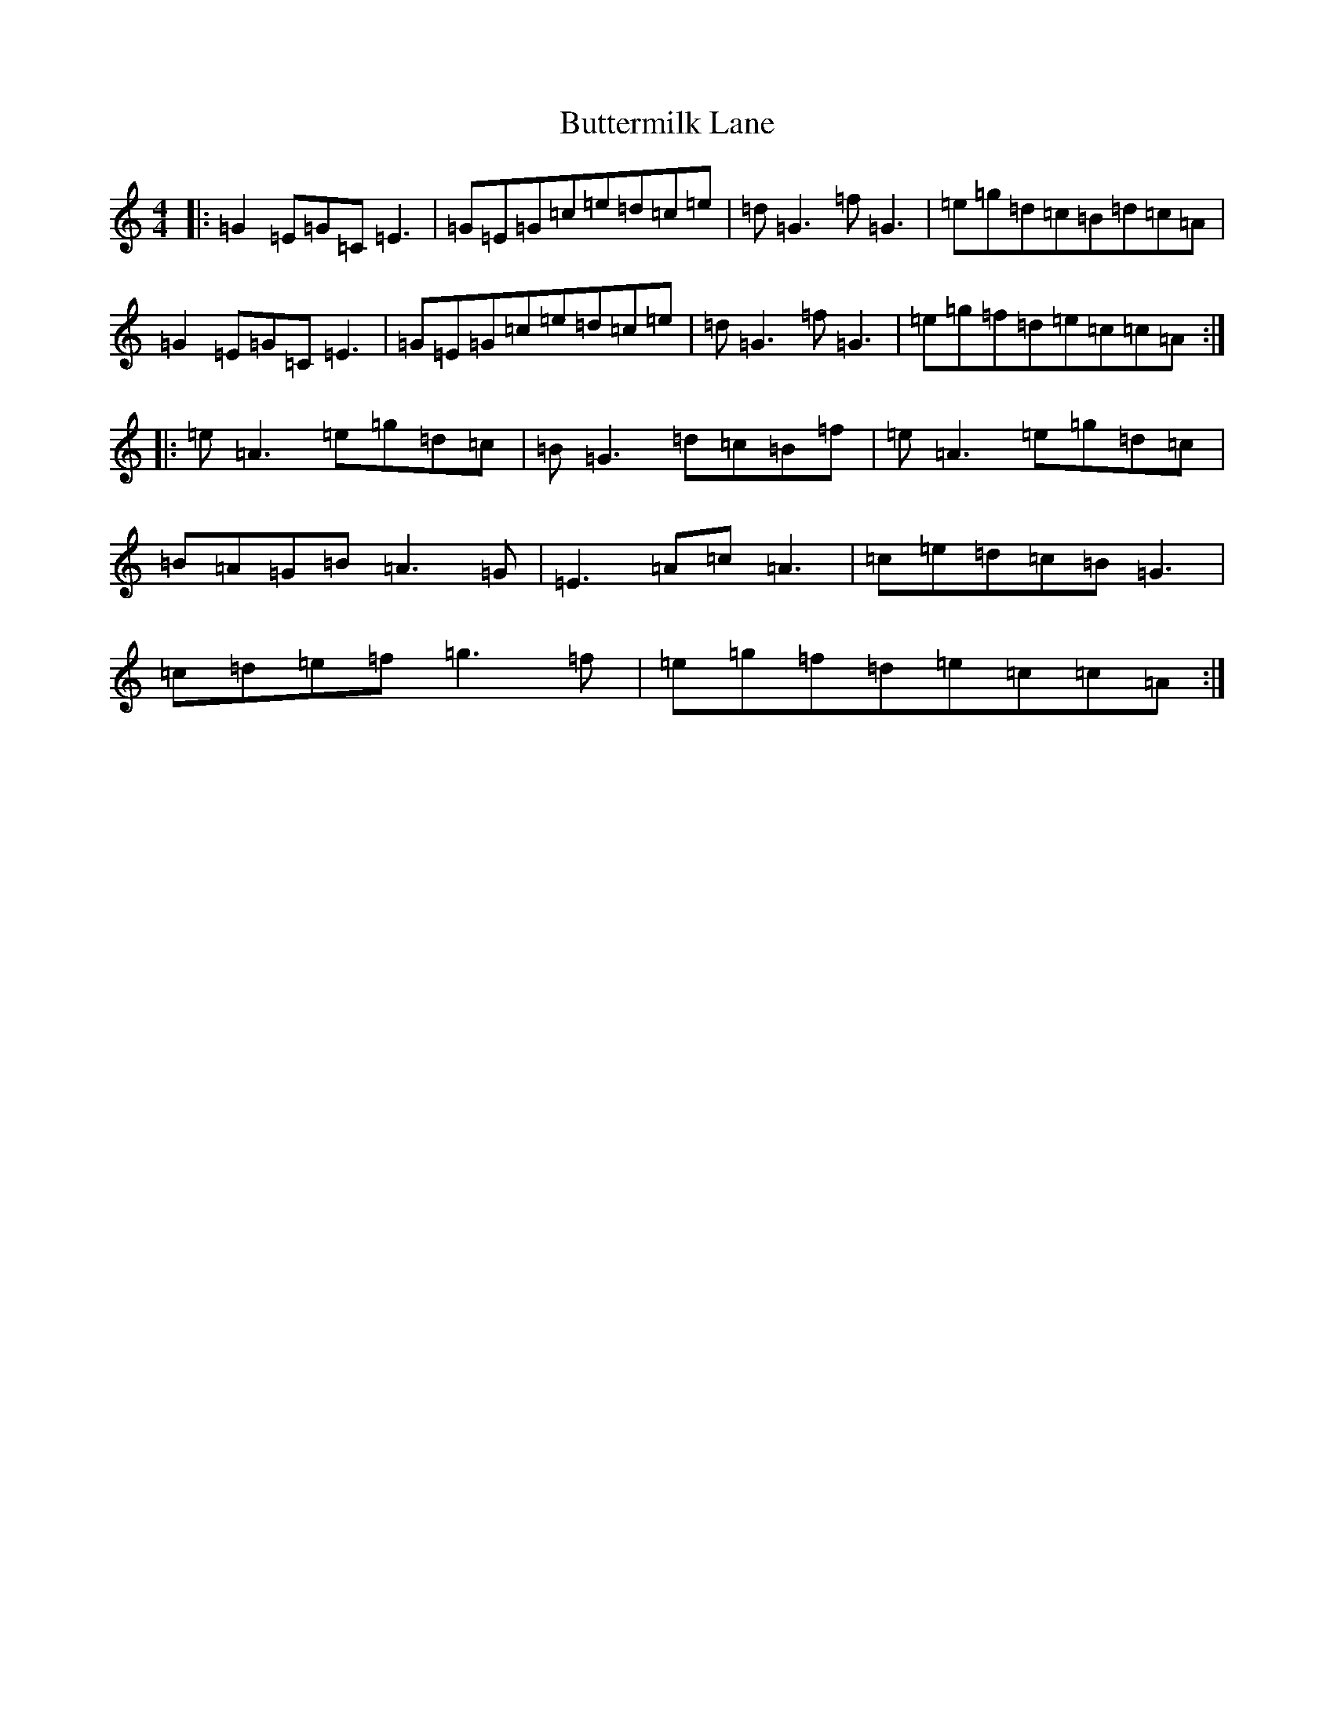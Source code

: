 X: 2942
T: Buttermilk Lane
S: https://thesession.org/tunes/2521#setting2521
R: reel
M:4/4
L:1/8
K: C Major
|:=G2=E=G=C=E3|=G=E=G=c=e=d=c=e|=d=G3=f=G3|=e=g=d=c=B=d=c=A|=G2=E=G=C=E3|=G=E=G=c=e=d=c=e|=d=G3=f=G3|=e=g=f=d=e=c=c=A:||:=e=A3=e=g=d=c|=B=G3=d=c=B=f|=e=A3=e=g=d=c|=B=A=G=B=A3=G|=E3=A=c=A3|=c=e=d=c=B=G3|=c=d=e=f=g3=f|=e=g=f=d=e=c=c=A:|